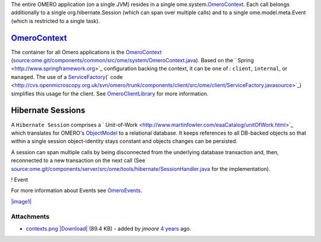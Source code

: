 
The entire OMERO application (on a single JVM) resides in a single
ome.system.\ `OmeroContext </ome/wiki/OmeroContext>`_. Each call belongs
additionally to a single org.hibernate.Session (which can span over
multiple calls) and to a single ome.model.meta.Event (which is
restricted to a single task).

`OmeroContext </ome/wiki/OmeroContext>`_
========================================

The container for all Omero applications is the
`OmeroContext </ome/wiki/OmeroContext>`_
(`source:ome.git/components/common/src/ome/system/OmeroContext.java </ome/browser/ome.git/components/common/src/ome/system/OmeroContext.java>`_).
Based on the ` Spring <http://www.springframework.org>`_ configuration
backing the context, it can be one of : ``client``, ``internal``, or
``managed``. The use of a
`ServiceFactory </ome/wiki/ServiceFactory>`_\ (` code <http://cvs.openmicroscopy.org.uk/svn/omero/trunk/components/client/src/ome/client/ServiceFactory.javasource>`_)
simplifies this usage for the client. See
`OmeroClientLibrary </ome/wiki/OmeroClientLibrary>`_ for more
information.

Hibernate Sessions
==================

A ``Hibernate Session`` comprises a
` Unit-of-Work <http://www.martinfowler.com/eaaCatalog/unitOfWork.html>`_
which translates for OMERO's `ObjectModel </ome/wiki/ObjectModel>`_ to a
relational database. It keeps references to all DB-backed objects so
that within a single session object-identity stays constant and objects
changes can be persisted.

A session can span multiple calls by being disconnected from the
underlying database transaction and, then, reconnected to a new
transaction on the next call (See
`source:ome.git/components/server/src/ome/tools/hibernate/SessionHandler.java </ome/browser/ome.git/components/server/src/ome/tools/hibernate/SessionHandler.java>`_
for the implementation).

! Event

For more information about Events see
`OmeroEvents </ome/wiki/OmeroEvents>`_.

`|image1| </ome/attachment/wiki/OmeroContext/contexts.png>`_

Attachments
~~~~~~~~~~~

-  `contexts.png </ome/attachment/wiki/OmeroContext/contexts.png>`_
   `|Download| </ome/raw-attachment/wiki/OmeroContext/contexts.png>`_
   (89.4 KB) - added by *jmoore* `4
   years </ome/timeline?from=2008-09-15T16%3A35%3A39%2B01%3A00&precision=second>`_
   ago.
